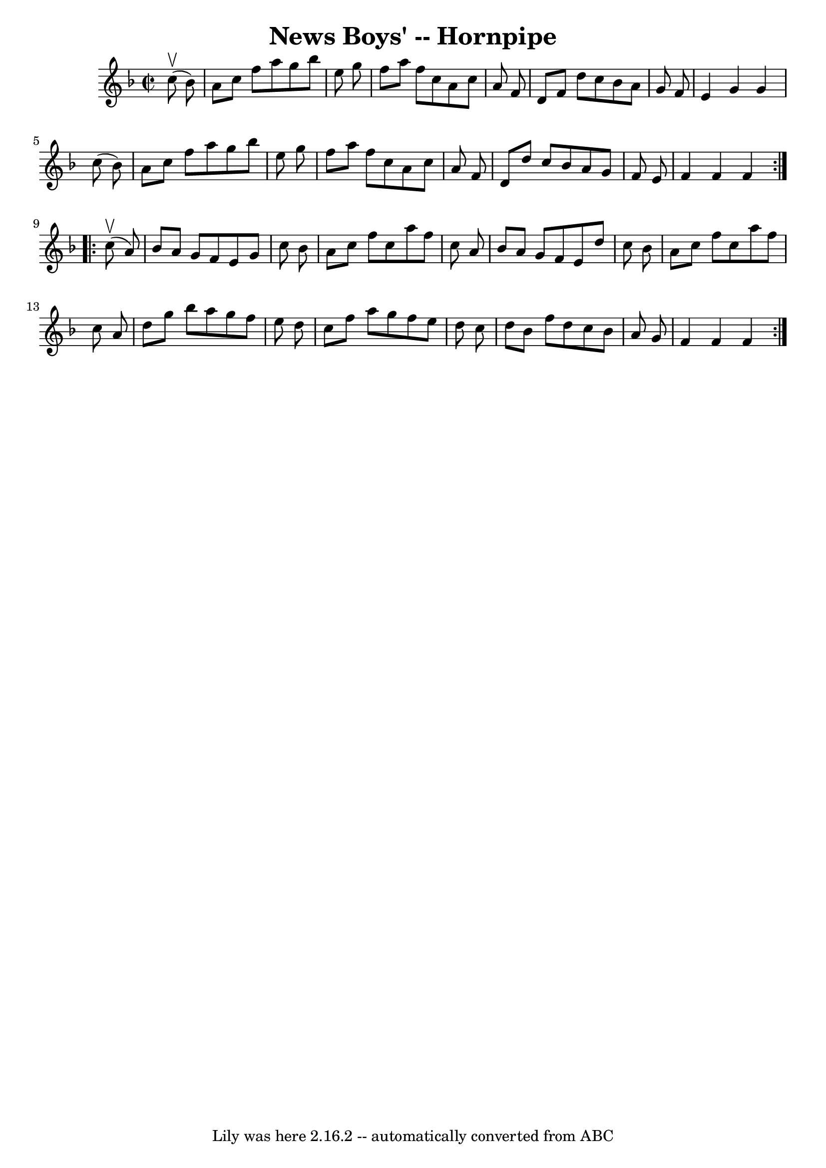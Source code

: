\version "2.7.40"
\header {
	book = "Cole's 1000 Fiddle Tunes"
	crossRefNumber = "1"
	footnotes = ""
	tagline = "Lily was here 2.16.2 -- automatically converted from ABC"
	title = "News Boys' -- Hornpipe"
}
voicedefault =  {
\set Score.defaultBarType = "empty"

\repeat volta 2 {
\override Staff.TimeSignature #'style = #'C
 \time 2/2 \key f \major     c''8 (^\upbow   bes'8  -) \bar "|"   a'8    c''8   
 f''8    a''8    g''8    bes''8    e''8    g''8  \bar "|"   f''8    a''8    
f''8    c''8    a'8    c''8    a'8    f'8  \bar "|"   d'8    f'8    d''8    
c''8    bes'8    a'8    g'8    f'8  \bar "|"   e'4    g'4    g'4    c''8 (   
bes'8  -) \bar "|"     a'8    c''8    f''8    a''8    g''8    bes''8    e''8    
g''8  \bar "|"   f''8    a''8    f''8    c''8    a'8    c''8    a'8    f'8  
\bar "|"   d'8    d''8    c''8    bes'8    a'8    g'8    f'8    e'8  \bar "|"   
f'4    f'4    f'4  }     \repeat volta 2 {     c''8 (^\upbow   a'8  -) \bar "|" 
  bes'8    a'8    g'8    f'8    e'8    g'8    c''8    bes'8  \bar "|"   a'8    
c''8    f''8    c''8    a''8    f''8    c''8    a'8  \bar "|"   bes'8    a'8    
g'8    f'8    e'8    d''8    c''8    bes'8  \bar "|"   a'8    c''8    f''8    
c''8    a''8    f''8    c''8    a'8  \bar "|"     d''8    g''8    bes''8    
a''8    g''8    f''8    e''8    d''8  \bar "|"   c''8    f''8    a''8    g''8   
 f''8    e''8    d''8    c''8  \bar "|"   d''8    bes'8    f''8    d''8    c''8 
   bes'8    a'8    g'8  \bar "|"   f'4    f'4    f'4  }   
}

\score{
    <<

	\context Staff="default"
	{
	    \voicedefault 
	}

    >>
	\layout {
	}
	\midi {}
}
